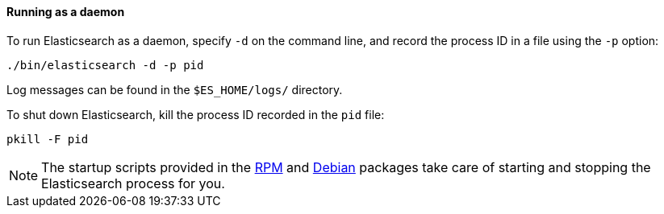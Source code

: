 ==== Running as a daemon

To run Elasticsearch as a daemon, specify `-d` on the command line, and record
the process ID in a file using the `-p` option:

[source,sh]
--------------------------------------------
./bin/elasticsearch -d -p pid
--------------------------------------------

Log messages can be found in the `$ES_HOME/logs/` directory.

To shut down Elasticsearch, kill the process ID recorded in the `pid` file:

[source,sh]
--------------------------------------------
pkill -F pid
--------------------------------------------

NOTE: The startup scripts provided in the <<rpm,RPM>> and <<deb,Debian>>
packages take care of starting and stopping the Elasticsearch process for you.
